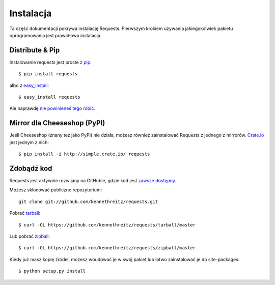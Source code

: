 .. _install:

Instalacja
==========

Ta część dokumentacji pokrywa instalację Requests.
Pierwszym krokiem używania jakiegokolwiek pakietu oprogramowania jest
prawidłowa instalacja.


Distribute & Pip
----------------

Instalowanie requests jest proste z `pip <http://www.pip-installer.org/>`_::

    $ pip install requests

albo z `easy_install <http://pypi.python.org/pypi/setuptools>`_::

    $ easy_install requests

Ale naprawdę `nie powinieneś tego robić <http://www.pip-installer.org/en/latest/other-tools.html#pip-compared-to-easy-install>`_.



Mirror dla Cheeseshop (PyPI)
----------------------------

Jeśli Cheeseshop (znany też jako PyPI) nie działa, możesz również zainstalować
Requests z jednego z mirrorów. `Crate.io <http://crate.io>`_ jest jednym z
nich::

    $ pip install -i http://simple.crate.io/ requests


Zdobądź kod
-----------

Requests jest aktywnie rozwijany na GitHubie, gdzie kod jest
`zawsze dostępny <https://github.com/kennethreitz/requests>`_.

Możesz sklonować publiczne repozytorium::

    git clone git://github.com/kennethreitz/requests.git

Pobrać `tarball <https://github.com/kennethreitz/requests/tarball/master>`_::

    $ curl -OL https://github.com/kennethreitz/requests/tarball/master

Lub pobrać `zipball <https://github.com/kennethreitz/requests/zipball/master>`_::

    $ curl -OL https://github.com/kennethreitz/requests/zipball/master


Kiedy już masz kopię źródeł, możesz wbudować je w swój pakiet lub łatwo
zainstalować je do site-packages::

    $ python setup.py install

